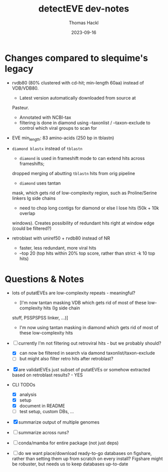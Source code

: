 # -*- org-hierarchical-todo-statistics: nil; org-latex-with-hyperref: nil; org-export-allow-bind-keywords: t -*-
#+TITLE: detectEVE dev-notes
#+AUTHOR: Thomas Hackl
#+DATE: 2023-09-16
#+DESCRIPTION: 


* Changes compared to slequime's legacy

- rvdb80 (80% clustered with cd-hit; min-length 60aa) instead of
  VDB/VDB80.
  - Latest version automatically downloaded from source at
  Pasteur.
  - Annotated with NCBI-tax
  - filtering is done in diamond using --taxonlist / --taxon-exclude to control
    which viral groups to scan for

- EVE min_length: 83 amino-acids (250 bp in tblastn)

- =diamond blastx= instead of =tblastn=
  - =diamond= is used in frameshift mode to can extend hits across frameshifts;
  dropped merging of abutting =tblastn= hits from orig pipeline
  - =diamond= uses tantan
  mask, which gets rid of low-complexity region, such as Proline/Serine linkers
  Ig side chains
  - need to chop long contigs for diamond or else I lose hits (50k + 10k overlap
  windows). Creates possibility of redundant hits right at window edge (could be
  filtered?)

- retroblast with uniref50 + rvdb80 instead of NR
  - faster, less redundant, more viral hits
  - --top 20 (top hits within 20% top score, rather than strict -k 10 top hits)

* Questions & Notes
- lots of putatEVEs are low-complexity repeats - meaningful? 
  - [I'm now tantan masking VDB which gets rid of most of these low-complexity hits (Ig side chain
  stuff, PSSPSPSS linker, ...)]
  - I'm now using tantan masking in diamond which gets rid of most of these low-complexity hits

- [-] currently I'm not filtering out retroviral hits - but we probably should?
  - [X] can now be filtered in search via damond taxonlist/taxon-exclude
  - [ ] but might also filter retro hits after retroblast?

- [X] are validatEVEs just subset of putatEVEs or somehow extracted based on
  retroblast results? - YES

- CLI TODOs
  - [X] analysis
  - [X] setup
  - [X] document in README
  - [ ] test setup, custom DBs, ...

- [X] summarize output of multiple genomes
- [ ] summarize across runs?

- [ ] conda/mamba for entire package (not just deps)

- [ ] do we want place/download ready-to-go databases on figshare, rather than
  setting them up from scratch on every install? Figshare might be robuster, but
  needs us to keep databases up-to-date
  
